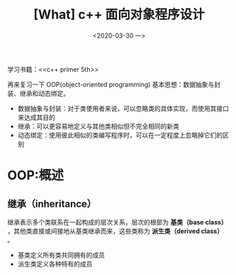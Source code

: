 #+TITLE: [What] c++ 面向对象程序设计
#+DATE:<2020-03-30 一> 
#+TAGS: c++
#+LAYOUT: post 
#+CATEGORIES: language, c/c++, primer
#+NAME: <language_cpp_oop.org>
#+OPTIONS: ^:nil
#+OPTIONS: ^:{}

学习书籍：<<c++ primer 5th>>

再来复习一下 OOP(object-oriented programming) 基本思想：数据抽象与封装、继承和动态绑定。
- 数据抽象与封装：对于类使用者来说，可以忽略类的具体实现，而使用其接口来达成其目的
- 继承：可以更容易地定义与其他类相似但不完全相同的新类
- 动态绑定：使用彼此相似的类编写程序时，可以在一定程度上忽略掉它们的区别
#+BEGIN_HTML
<!--more-->
#+END_HTML 
* OOP:概述
** 继承（inheritance）
继承表示多个类联系在一起构成的层次关系，层次的根部为 *基类（base class）* ，其他类直接或间接地从基类继承而来，这些类称为 *派生类（derived class）* 。
- 基类定义所有类共同拥有的成员
- 派生类定义各种特有的成员

